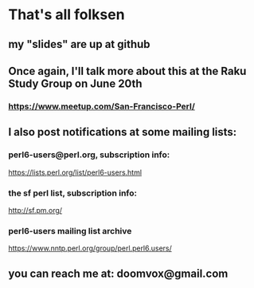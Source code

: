* That's all folksen
** my "slides" are up at github
*** 
** Once again, I'll talk more about this at the Raku Study Group on June 20th
*** https://www.meetup.com/San-Francisco-Perl/
** I also post notifications at some mailing lists:
*** perl6-users@perl.org, subscription info:
https://lists.perl.org/list/perl6-users.html
*** the sf perl list, subscription info:
http://sf.pm.org/
*** perl6-users mailing list archive
https://www.nntp.perl.org/group/perl.perl6.users/


** you can reach me at: doomvox@gmail.com
